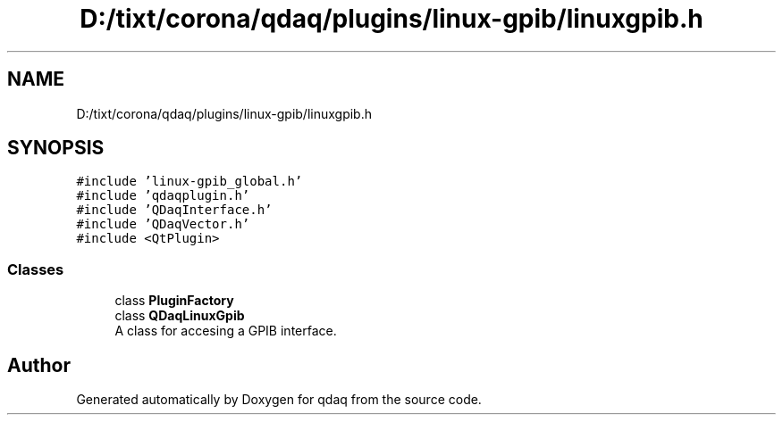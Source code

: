 .TH "D:/tixt/corona/qdaq/plugins/linux-gpib/linuxgpib.h" 3 "Wed May 20 2020" "Version 0.2.6" "qdaq" \" -*- nroff -*-
.ad l
.nh
.SH NAME
D:/tixt/corona/qdaq/plugins/linux-gpib/linuxgpib.h
.SH SYNOPSIS
.br
.PP
\fC#include 'linux\-gpib_global\&.h'\fP
.br
\fC#include 'qdaqplugin\&.h'\fP
.br
\fC#include 'QDaqInterface\&.h'\fP
.br
\fC#include 'QDaqVector\&.h'\fP
.br
\fC#include <QtPlugin>\fP
.br

.SS "Classes"

.in +1c
.ti -1c
.RI "class \fBPluginFactory\fP"
.br
.ti -1c
.RI "class \fBQDaqLinuxGpib\fP"
.br
.RI "A class for accesing a GPIB interface\&. "
.in -1c
.SH "Author"
.PP 
Generated automatically by Doxygen for qdaq from the source code\&.
